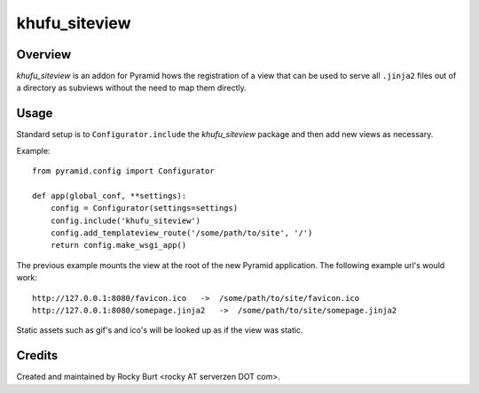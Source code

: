==============
khufu_siteview
==============

Overview
========

*khufu_siteview* is an addon for Pyramid hows the registration of a
view that can be used to serve all ``.jinja2`` files out of a directory
as subviews without the need to map them directly.

Usage
=====

Standard setup is to ``Configurator.include`` the *khufu_siteview*
package and then add new views as necessary.

Example::

  from pyramid.config import Configurator
  
  def app(global_conf, **settings):
      config = Configurator(settings=settings)
      config.include('khufu_siteview')
      config.add_templateview_route('/some/path/to/site', '/')
      return config.make_wsgi_app()

The previous example mounts the view at the root of the new Pyramid
application.  The following example url's would work::

  http://127.0.0.1:8080/favicon.ico   ->  /some/path/to/site/favicon.ico
  http://127.0.0.1:8080/somepage.jinja2   ->  /some/path/to/site/somepage.jinja2

Static assets such as gif's and ico's will be looked up as if the view was static.

Credits
=======

Created and maintained by Rocky Burt <rocky AT serverzen DOT com>.
